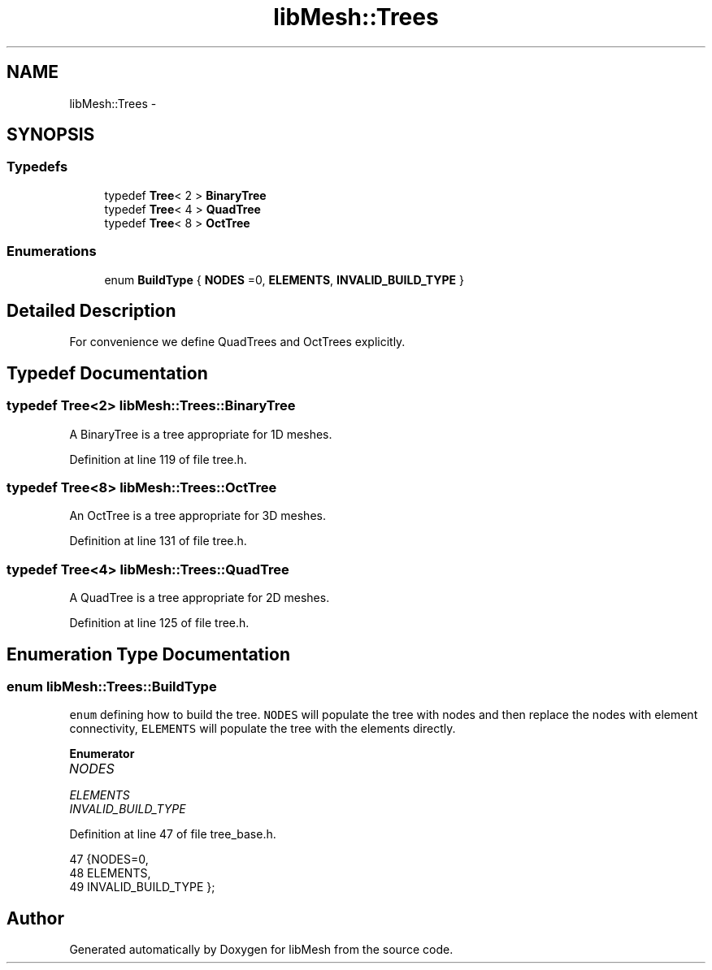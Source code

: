 .TH "libMesh::Trees" 3 "Tue May 6 2014" "libMesh" \" -*- nroff -*-
.ad l
.nh
.SH NAME
libMesh::Trees \- 
.SH SYNOPSIS
.br
.PP
.SS "Typedefs"

.in +1c
.ti -1c
.RI "typedef \fBTree\fP< 2 > \fBBinaryTree\fP"
.br
.ti -1c
.RI "typedef \fBTree\fP< 4 > \fBQuadTree\fP"
.br
.ti -1c
.RI "typedef \fBTree\fP< 8 > \fBOctTree\fP"
.br
.in -1c
.SS "Enumerations"

.in +1c
.ti -1c
.RI "enum \fBBuildType\fP { \fBNODES\fP =0, \fBELEMENTS\fP, \fBINVALID_BUILD_TYPE\fP }"
.br
.in -1c
.SH "Detailed Description"
.PP 
For convenience we define QuadTrees and OctTrees explicitly\&. 
.SH "Typedef Documentation"
.PP 
.SS "typedef \fBTree\fP<2> \fBlibMesh::Trees::BinaryTree\fP"
A BinaryTree is a tree appropriate for 1D meshes\&. 
.PP
Definition at line 119 of file tree\&.h\&.
.SS "typedef \fBTree\fP<8> \fBlibMesh::Trees::OctTree\fP"
An OctTree is a tree appropriate for 3D meshes\&. 
.PP
Definition at line 131 of file tree\&.h\&.
.SS "typedef \fBTree\fP<4> \fBlibMesh::Trees::QuadTree\fP"
A QuadTree is a tree appropriate for 2D meshes\&. 
.PP
Definition at line 125 of file tree\&.h\&.
.SH "Enumeration Type Documentation"
.PP 
.SS "enum \fBlibMesh::Trees::BuildType\fP"
\fCenum\fP defining how to build the tree\&. \fCNODES\fP will populate the tree with nodes and then replace the nodes with element connectivity, \fCELEMENTS\fP will populate the tree with the elements directly\&. 
.PP
\fBEnumerator\fP
.in +1c
.TP
\fB\fINODES \fP\fP
.TP
\fB\fIELEMENTS \fP\fP
.TP
\fB\fIINVALID_BUILD_TYPE \fP\fP
.PP
Definition at line 47 of file tree_base\&.h\&.
.PP
.nf
47                {NODES=0,
48                 ELEMENTS,
49                 INVALID_BUILD_TYPE };
.fi
.SH "Author"
.PP 
Generated automatically by Doxygen for libMesh from the source code\&.
